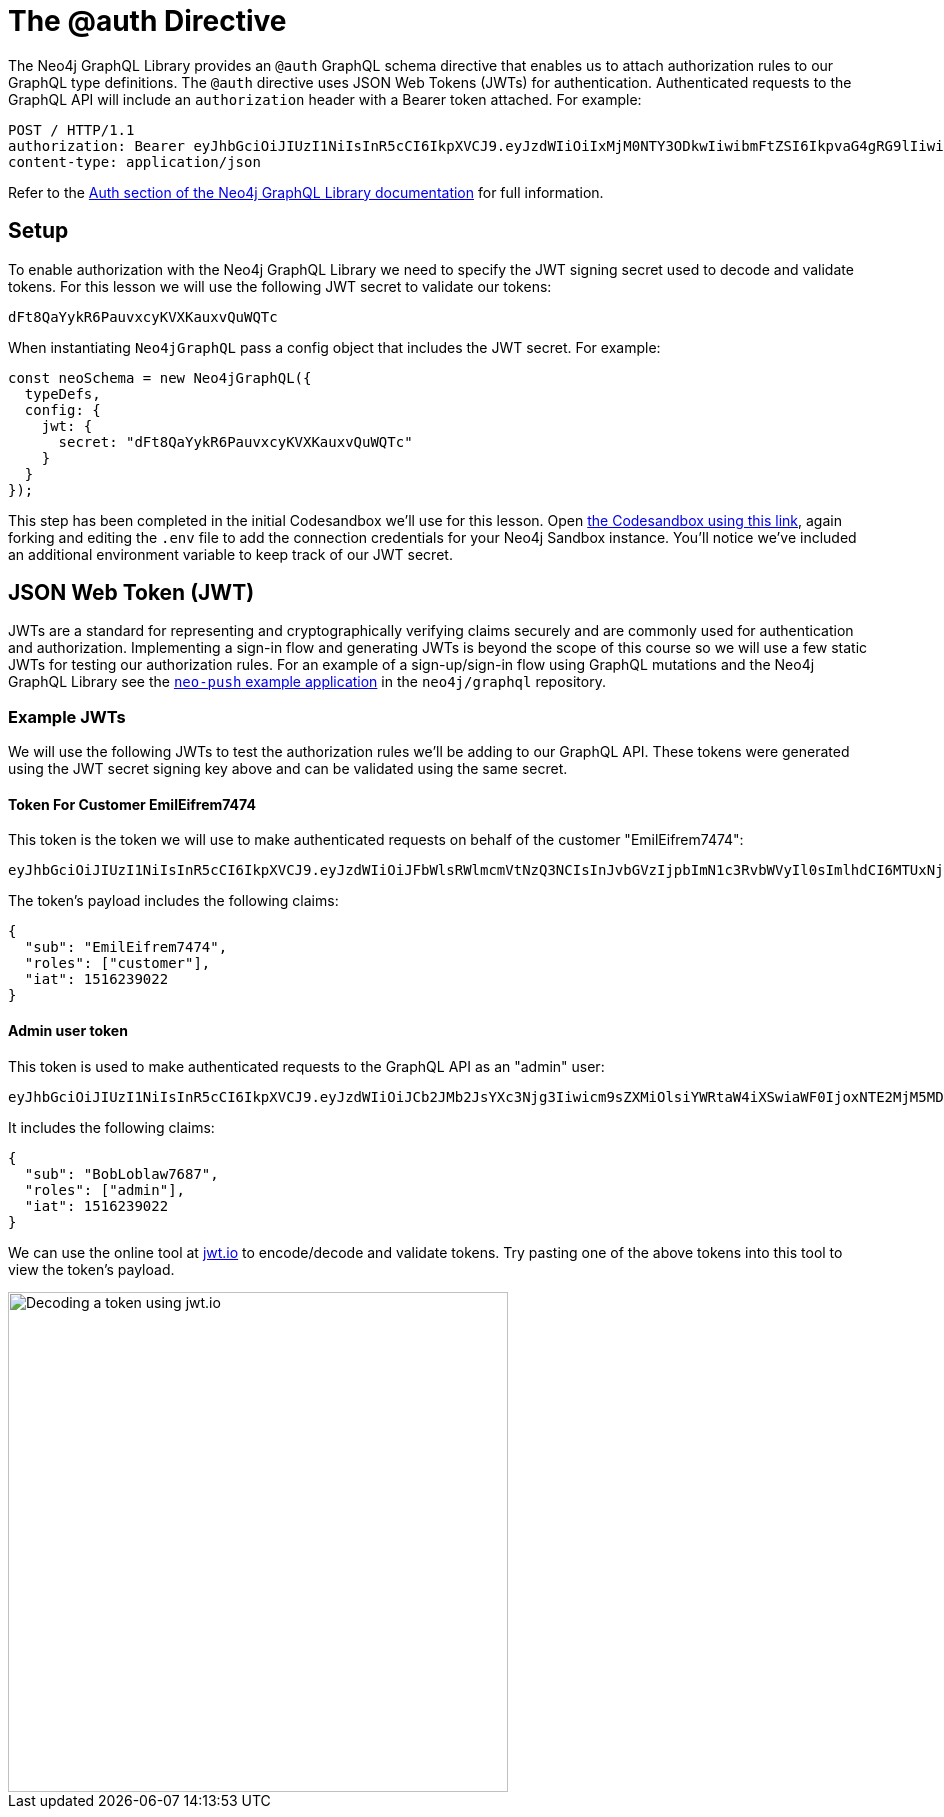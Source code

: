 = The @auth Directive
:order: 1


The Neo4j GraphQL Library provides an `@auth` GraphQL schema directive that enables us to attach authorization rules to our GraphQL type definitions. The `@auth` directive uses JSON Web Tokens (JWTs) for authentication. Authenticated requests to the GraphQL API will include an `authorization` header with a Bearer token attached. For example:

[source,HTTP,role=nocopy]
----
POST / HTTP/1.1
authorization: Bearer eyJhbGciOiJIUzI1NiIsInR5cCI6IkpXVCJ9.eyJzdWIiOiIxMjM0NTY3ODkwIiwibmFtZSI6IkpvaG4gRG9lIiwiaWF0IjoxNTE2MjM5MDIyLCJyb2xlcyI6WyJ1c2VyX2FkbWluIiwicG9zdF9hZG1pbiIsImdyb3VwX2FkbWluIl19.IY0LWqgHcjEtOsOw60mqKazhuRFKroSXFQkpCtWpgQI
content-type: application/json
----

Refer to the https://neo4j.com/docs/graphql-manual/current/auth/[Auth section of the Neo4j GraphQL Library documentation^] for full information.

== Setup

To enable authorization with the Neo4j GraphQL Library we need to specify the JWT signing secret used to decode and validate tokens. For this lesson we will use the following JWT secret to validate our tokens:

[source]
----
dFt8QaYykR6PauvxcyKVXKauxvQuWQTc
----

When instantiating `Neo4jGraphQL` pass a config object that includes the JWT secret. For example:

[source,JavaScript,role=nocopy]
----
const neoSchema = new Neo4jGraphQL({
  typeDefs,
  config: {
    jwt: {
      secret: "dFt8QaYykR6PauvxcyKVXKauxvQuWQTc"
    }
  }
});
----

This step has been completed in the initial Codesandbox we'll use for this lesson.
Open https://codesandbox.io/s/github/johnymontana/training-v3/tree/master/modules/graphql-apis/supplemental/code/04-graphql-apis-auth/begin?file=/.env[the Codesandbox using this link^], again forking and editing the `.env` file to add the connection credentials for your Neo4j Sandbox instance.
You'll notice we've included an additional environment variable to keep track of our JWT secret.

== JSON Web Token (JWT)

JWTs are a standard for representing and cryptographically verifying claims securely and are commonly used for authentication and authorization.
Implementing a sign-in flow and generating JWTs is beyond the scope of this course so we will use a few static JWTs for testing our authorization rules.
For an example of a sign-up/sign-in flow using GraphQL mutations and the Neo4j GraphQL Library see the https://github.com/neo4j/graphql/blob/master/examples/neo-push/server/src/gql/User.ts[`neo-push` example application^] in the `neo4j/graphql` repository.

=== Example JWTs

We will use the following JWTs to test the authorization rules we'll be adding to our GraphQL API. These tokens were generated using the JWT secret signing key above and can be validated using the same secret.

==== Token For Customer EmilEifrem7474

This token is the token we will use to make authenticated requests on behalf of the customer "EmilEifrem7474":

[source]
----
eyJhbGciOiJIUzI1NiIsInR5cCI6IkpXVCJ9.eyJzdWIiOiJFbWlsRWlmcmVtNzQ3NCIsInJvbGVzIjpbImN1c3RvbWVyIl0sImlhdCI6MTUxNjIzOTAyMn0.YwftAMDTw6GqmYOFLGHC_f6UiUhfrJAGkZGfrGmiQ2U
----

The token's payload includes the following claims:

[source,JSON,role=nocopy]
----
{
  "sub": "EmilEifrem7474",
  "roles": ["customer"],
  "iat": 1516239022
}
----

==== Admin user token

This token is used to make authenticated requests to the GraphQL API as an "admin" user:

[source]
----
eyJhbGciOiJIUzI1NiIsInR5cCI6IkpXVCJ9.eyJzdWIiOiJCb2JMb2JsYXc3Njg3Iiwicm9sZXMiOlsiYWRtaW4iXSwiaWF0IjoxNTE2MjM5MDIyfQ.f2GKIu31gz39fMJwj5_byFCMDPDy3ncdWOIhhqcwBxk
----

It includes the following claims:

[source,JSON,role=nocopy]
----
{
  "sub": "BobLoblaw7687",
  "roles": ["admin"],
  "iat": 1516239022
}
----

We can use the online tool at https://jwt.io[jwt.io^] to encode/decode and validate tokens. Try pasting one of the above tokens into this tool to view the token's payload.

image::images/04jwtio.png[Decoding a token using jwt.io,width=500,align=center]
